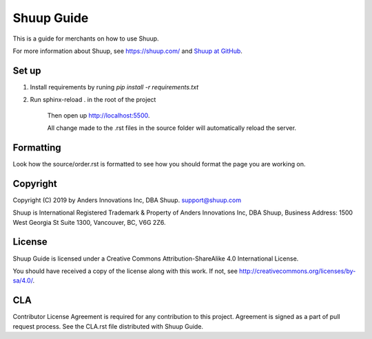 Shuup Guide
===========

This is a guide for merchants on how to use Shuup.

For more information about Shuup, see https://shuup.com/ and `Shuup
at GitHub <https://github.com/shuup/shuup>`_.

Set up
------

1. Install requirements by runing `pip install -r requirements.txt`

2. Run sphinx-reload . in the root of the project

    Then open up http://localhost:5500.

    All change made to the .rst files in the source
    folder will automatically reload the server.


Formatting
----------

Look how the source/order.rst is formatted to see how you should format the page you are working on.

Copyright
---------

Copyright (C) 2019 by Anders Innovations Inc, DBA Shuup. support@shuup.com

Shuup is International Registered Trademark & Property of Anders Innovations 
Inc, DBA Shuup, Business Address: 1500 West Georgia St Suite 1300, Vancouver, 
BC, V6G 2Z6.

License
-------

Shuup Guide is licensed under a Creative Commons Attribution-ShareAlike
4.0 International License.

You should have received a copy of the license along with this work.  If
not, see http://creativecommons.org/licenses/by-sa/4.0/.

CLA
---

Contributor License Agreement is required for any contribution to this
project.  Agreement is signed as a part of pull request process.  See
the CLA.rst file distributed with Shuup Guide.
